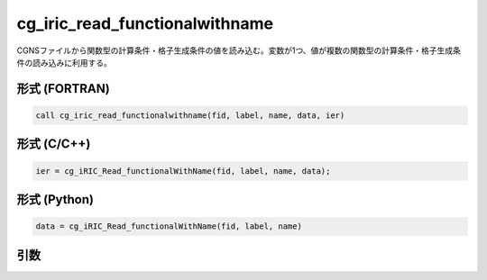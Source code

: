 cg_iric_read_functionalwithname
=================================

CGNSファイルから関数型の計算条件・格子生成条件の値を読み込む。変数が1つ、値が複数の関数型の計算条件・格子生成条件の読み込みに利用する。

形式 (FORTRAN)
---------------
.. code-block:: fortran

   call cg_iric_read_functionalwithname(fid, label, name, data, ier)

形式 (C/C++)
---------------
.. code-block:: c

   ier = cg_iRIC_Read_functionalWithName(fid, label, name, data);

形式 (Python)
---------------
.. code-block:: python

   data = cg_iRIC_Read_functionalWithName(fid, label, name)

引数
----

.. csv-table:: cg_iric_read_functionalwithname の引数
   :file: cg_iric_read_functionalwithname_args.csv
   :header-rows: 1

